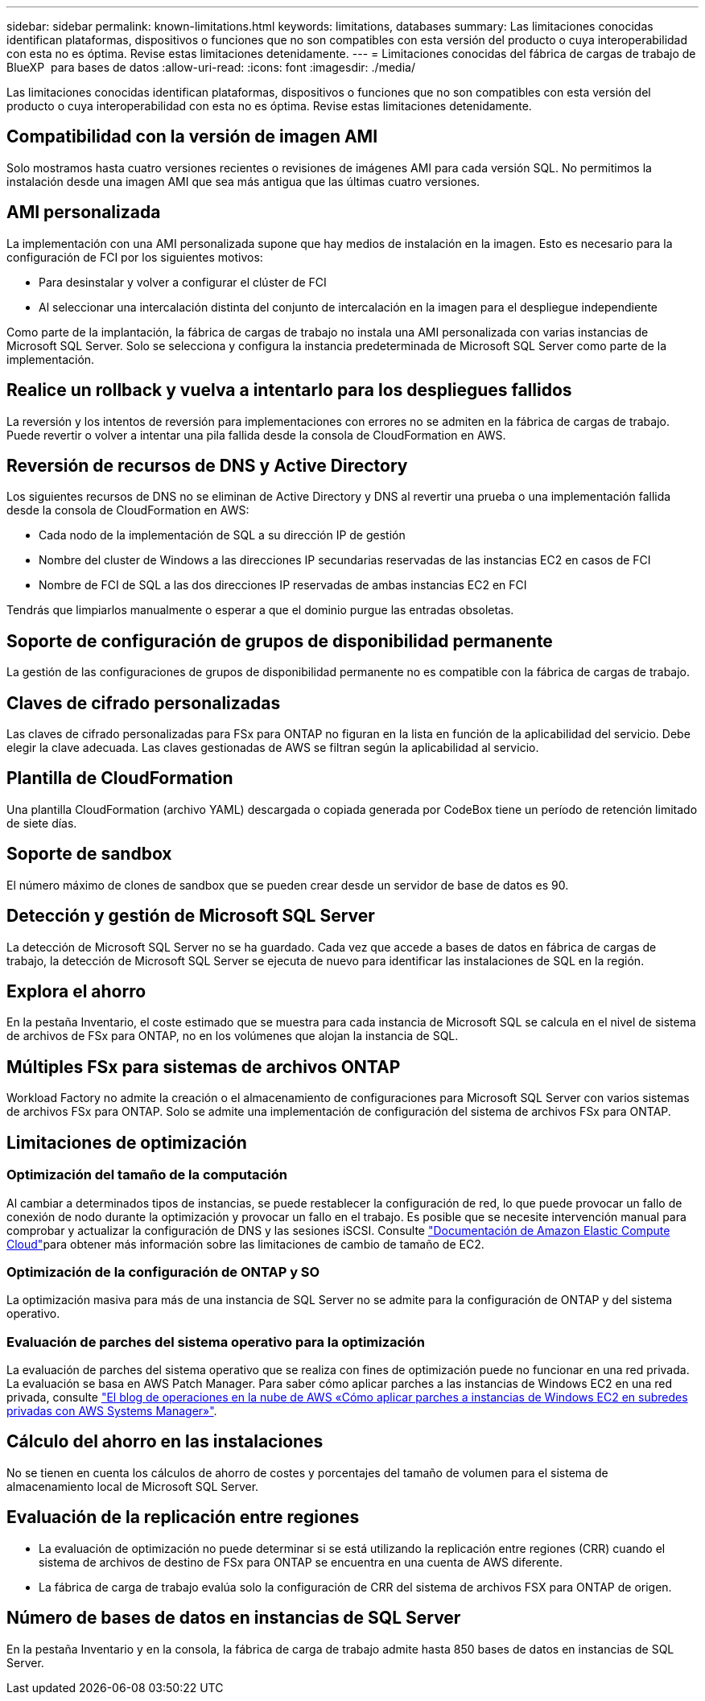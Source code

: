 ---
sidebar: sidebar 
permalink: known-limitations.html 
keywords: limitations, databases 
summary: Las limitaciones conocidas identifican plataformas, dispositivos o funciones que no son compatibles con esta versión del producto o cuya interoperabilidad con esta no es óptima. Revise estas limitaciones detenidamente. 
---
= Limitaciones conocidas del fábrica de cargas de trabajo de BlueXP  para bases de datos
:allow-uri-read: 
:icons: font
:imagesdir: ./media/


[role="lead"]
Las limitaciones conocidas identifican plataformas, dispositivos o funciones que no son compatibles con esta versión del producto o cuya interoperabilidad con esta no es óptima. Revise estas limitaciones detenidamente.



== Compatibilidad con la versión de imagen AMI

Solo mostramos hasta cuatro versiones recientes o revisiones de imágenes AMI para cada versión SQL. No permitimos la instalación desde una imagen AMI que sea más antigua que las últimas cuatro versiones.



== AMI personalizada

La implementación con una AMI personalizada supone que hay medios de instalación en la imagen. Esto es necesario para la configuración de FCI por los siguientes motivos:

* Para desinstalar y volver a configurar el clúster de FCI
* Al seleccionar una intercalación distinta del conjunto de intercalación en la imagen para el despliegue independiente


Como parte de la implantación, la fábrica de cargas de trabajo no instala una AMI personalizada con varias instancias de Microsoft SQL Server. Solo se selecciona y configura la instancia predeterminada de Microsoft SQL Server como parte de la implementación.



== Realice un rollback y vuelva a intentarlo para los despliegues fallidos

La reversión y los intentos de reversión para implementaciones con errores no se admiten en la fábrica de cargas de trabajo. Puede revertir o volver a intentar una pila fallida desde la consola de CloudFormation en AWS.



== Reversión de recursos de DNS y Active Directory

Los siguientes recursos de DNS no se eliminan de Active Directory y DNS al revertir una prueba o una implementación fallida desde la consola de CloudFormation en AWS:

* Cada nodo de la implementación de SQL a su dirección IP de gestión
* Nombre del cluster de Windows a las direcciones IP secundarias reservadas de las instancias EC2 en casos de FCI
* Nombre de FCI de SQL a las dos direcciones IP reservadas de ambas instancias EC2 en FCI


Tendrás que limpiarlos manualmente o esperar a que el dominio purgue las entradas obsoletas.



== Soporte de configuración de grupos de disponibilidad permanente

La gestión de las configuraciones de grupos de disponibilidad permanente no es compatible con la fábrica de cargas de trabajo.



== Claves de cifrado personalizadas

Las claves de cifrado personalizadas para FSx para ONTAP no figuran en la lista en función de la aplicabilidad del servicio. Debe elegir la clave adecuada. Las claves gestionadas de AWS se filtran según la aplicabilidad al servicio.



== Plantilla de CloudFormation

Una plantilla CloudFormation (archivo YAML) descargada o copiada generada por CodeBox tiene un período de retención limitado de siete días.



== Soporte de sandbox

El número máximo de clones de sandbox que se pueden crear desde un servidor de base de datos es 90.



== Detección y gestión de Microsoft SQL Server

La detección de Microsoft SQL Server no se ha guardado. Cada vez que accede a bases de datos en fábrica de cargas de trabajo, la detección de Microsoft SQL Server se ejecuta de nuevo para identificar las instalaciones de SQL en la región.



== Explora el ahorro

En la pestaña Inventario, el coste estimado que se muestra para cada instancia de Microsoft SQL se calcula en el nivel de sistema de archivos de FSx para ONTAP, no en los volúmenes que alojan la instancia de SQL.



== Múltiples FSx para sistemas de archivos ONTAP

Workload Factory no admite la creación o el almacenamiento de configuraciones para Microsoft SQL Server con varios sistemas de archivos FSx para ONTAP. Solo se admite una implementación de configuración del sistema de archivos FSx para ONTAP.



== Limitaciones de optimización



=== Optimización del tamaño de la computación

Al cambiar a determinados tipos de instancias, se puede restablecer la configuración de red, lo que puede provocar un fallo de conexión de nodo durante la optimización y provocar un fallo en el trabajo. Es posible que se necesite intervención manual para comprobar y actualizar la configuración de DNS y las sesiones iSCSI. Consulte link:https://docs.aws.amazon.com/AWSEC2/latest/UserGuide/resize-limitations.html["Documentación de Amazon Elastic Compute Cloud"^]para obtener más información sobre las limitaciones de cambio de tamaño de EC2.



=== Optimización de la configuración de ONTAP y SO

La optimización masiva para más de una instancia de SQL Server no se admite para la configuración de ONTAP y del sistema operativo.



=== Evaluación de parches del sistema operativo para la optimización

La evaluación de parches del sistema operativo que se realiza con fines de optimización puede no funcionar en una red privada. La evaluación se basa en AWS Patch Manager. Para saber cómo aplicar parches a las instancias de Windows EC2 en una red privada, consulte link:https://aws.amazon.com/blogs/mt/how-to-patch-windows-ec2-instances-in-private-subnets-using-aws-systems-manager/["El blog de operaciones en la nube de AWS «Cómo aplicar parches a instancias de Windows EC2 en subredes privadas con AWS Systems Manager»"^].



== Cálculo del ahorro en las instalaciones

No se tienen en cuenta los cálculos de ahorro de costes y porcentajes del tamaño de volumen para el sistema de almacenamiento local de Microsoft SQL Server.



== Evaluación de la replicación entre regiones

* La evaluación de optimización no puede determinar si se está utilizando la replicación entre regiones (CRR) cuando el sistema de archivos de destino de FSx para ONTAP se encuentra en una cuenta de AWS diferente.
* La fábrica de carga de trabajo evalúa solo la configuración de CRR del sistema de archivos FSX para ONTAP de origen.




== Número de bases de datos en instancias de SQL Server

En la pestaña Inventario y en la consola, la fábrica de carga de trabajo admite hasta 850 bases de datos en instancias de SQL Server.
